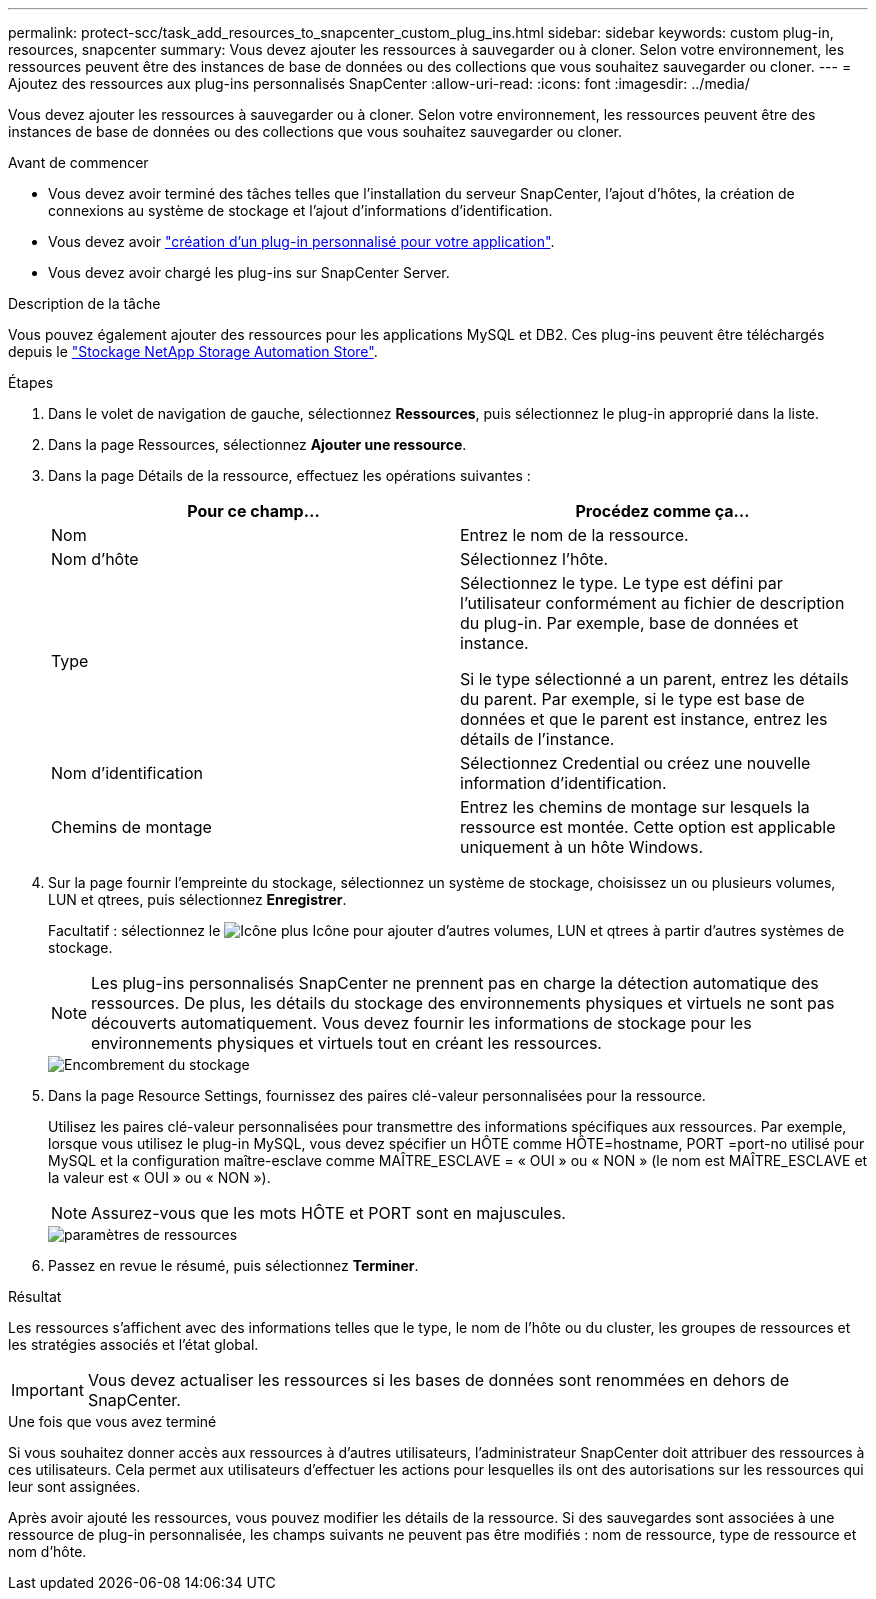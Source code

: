 ---
permalink: protect-scc/task_add_resources_to_snapcenter_custom_plug_ins.html 
sidebar: sidebar 
keywords: custom plug-in, resources, snapcenter 
summary: Vous devez ajouter les ressources à sauvegarder ou à cloner. Selon votre environnement, les ressources peuvent être des instances de base de données ou des collections que vous souhaitez sauvegarder ou cloner. 
---
= Ajoutez des ressources aux plug-ins personnalisés SnapCenter
:allow-uri-read: 
:icons: font
:imagesdir: ../media/


[role="lead"]
Vous devez ajouter les ressources à sauvegarder ou à cloner. Selon votre environnement, les ressources peuvent être des instances de base de données ou des collections que vous souhaitez sauvegarder ou cloner.

.Avant de commencer
* Vous devez avoir terminé des tâches telles que l'installation du serveur SnapCenter, l'ajout d'hôtes, la création de connexions au système de stockage et l'ajout d'informations d'identification.
* Vous devez avoir link:concept_develop_a_plug_in_for_your_application.html["création d'un plug-in personnalisé pour votre application"].
* Vous devez avoir chargé les plug-ins sur SnapCenter Server.


.Description de la tâche
Vous pouvez également ajouter des ressources pour les applications MySQL et DB2. Ces plug-ins peuvent être téléchargés depuis le https://automationstore.netapp.com/home.shtml["Stockage NetApp Storage Automation Store"].

.Étapes
. Dans le volet de navigation de gauche, sélectionnez *Ressources*, puis sélectionnez le plug-in approprié dans la liste.
. Dans la page Ressources, sélectionnez *Ajouter une ressource*.
. Dans la page Détails de la ressource, effectuez les opérations suivantes :
+
|===
| Pour ce champ... | Procédez comme ça... 


 a| 
Nom
 a| 
Entrez le nom de la ressource.



 a| 
Nom d'hôte
 a| 
Sélectionnez l'hôte.



 a| 
Type
 a| 
Sélectionnez le type. Le type est défini par l'utilisateur conformément au fichier de description du plug-in. Par exemple, base de données et instance.

Si le type sélectionné a un parent, entrez les détails du parent. Par exemple, si le type est base de données et que le parent est instance, entrez les détails de l'instance.



 a| 
Nom d'identification
 a| 
Sélectionnez Credential ou créez une nouvelle information d'identification.



 a| 
Chemins de montage
 a| 
Entrez les chemins de montage sur lesquels la ressource est montée.    Cette option est applicable uniquement à un hôte Windows.

|===
. Sur la page fournir l'empreinte du stockage, sélectionnez un système de stockage, choisissez un ou plusieurs volumes, LUN et qtrees, puis sélectionnez *Enregistrer*.
+
Facultatif : sélectionnez le image:../media/add_policy_from_resourcegroup.gif["Icône plus"] Icône pour ajouter d'autres volumes, LUN et qtrees à partir d'autres systèmes de stockage.

+

NOTE: Les plug-ins personnalisés SnapCenter ne prennent pas en charge la détection automatique des ressources. De plus, les détails du stockage des environnements physiques et virtuels ne sont pas découverts automatiquement. Vous devez fournir les informations de stockage pour les environnements physiques et virtuels tout en créant les ressources.

+
image::../media/storage_footprint.gif[Encombrement du stockage]

. Dans la page Resource Settings, fournissez des paires clé-valeur personnalisées pour la ressource.
+
Utilisez les paires clé-valeur personnalisées pour transmettre des informations spécifiques aux ressources. Par exemple, lorsque vous utilisez le plug-in MySQL, vous devez spécifier un HÔTE comme HÔTE=hostname, PORT =port-no utilisé pour MySQL et la configuration maître-esclave comme MAÎTRE_ESCLAVE = « OUI » ou « NON » (le nom est MAÎTRE_ESCLAVE et la valeur est « OUI » ou « NON »).

+

NOTE: Assurez-vous que les mots HÔTE et PORT sont en majuscules.

+
image::../media/resource_settings.gif[paramètres de ressources]

. Passez en revue le résumé, puis sélectionnez *Terminer*.


.Résultat
Les ressources s'affichent avec des informations telles que le type, le nom de l'hôte ou du cluster, les groupes de ressources et les stratégies associés et l'état global.


IMPORTANT: Vous devez actualiser les ressources si les bases de données sont renommées en dehors de SnapCenter.

.Une fois que vous avez terminé
Si vous souhaitez donner accès aux ressources à d'autres utilisateurs, l'administrateur SnapCenter doit attribuer des ressources à ces utilisateurs. Cela permet aux utilisateurs d'effectuer les actions pour lesquelles ils ont des autorisations sur les ressources qui leur sont assignées.

Après avoir ajouté les ressources, vous pouvez modifier les détails de la ressource. Si des sauvegardes sont associées à une ressource de plug-in personnalisée, les champs suivants ne peuvent pas être modifiés : nom de ressource, type de ressource et nom d'hôte.
